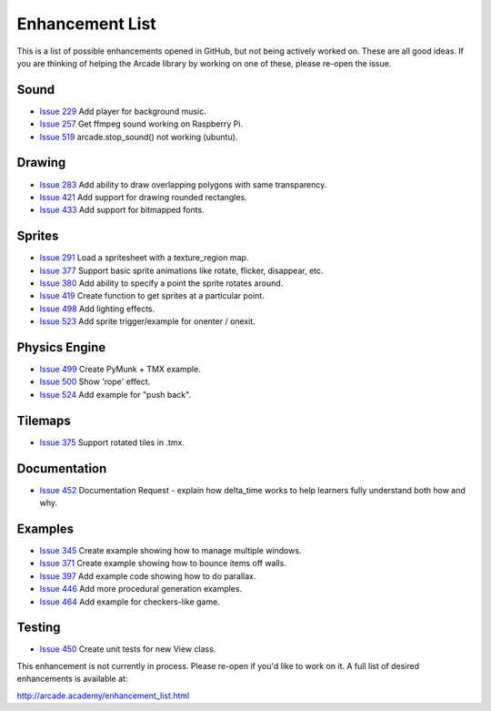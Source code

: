.. _enhancement_list::

Enhancement List
================

This is a list of possible enhancements opened in GitHub, but not being actively
worked on. These are all good ideas. If you are thinking of helping the Arcade
library by working on one of these, please re-open the issue.

Sound
-----
* `Issue 229 <https://github.com/pvcraven/arcade/issues/229>`_
  Add player for background music.
* `Issue 257 <https://github.com/pvcraven/arcade/issues/257>`_
  Get ffmpeg sound working on Raspberry Pi.
* `Issue 519 <https://github.com/pvcraven/arcade/issues/519>`_
  arcade.stop_sound() not working (ubuntu).

Drawing
-------

* `Issue 283 <https://github.com/pvcraven/arcade/issues/283>`_
  Add ability to draw overlapping polygons with same transparency.
* `Issue 421 <https://github.com/pvcraven/arcade/issues/421>`_
  Add support for drawing rounded rectangles.
* `Issue 433 <https://github.com/pvcraven/arcade/issues/433>`_
  Add support for bitmapped fonts.

Sprites
-------

* `Issue 291 <https://github.com/pvcraven/arcade/issues/291>`_
  Load a spritesheet with a texture_region map.
* `Issue 377 <https://github.com/pvcraven/arcade/issues/377>`_
  Support basic sprite animations like rotate, flicker, disappear, etc.
* `Issue 380 <https://github.com/pvcraven/arcade/issues/380>`_
  Add ability to specify a point the sprite rotates around.
* `Issue 419 <https://github.com/pvcraven/arcade/issues/419>`_
  Create function to get sprites at a particular point.
* `Issue 498 <https://github.com/pvcraven/arcade/issues/498>`_
  Add lighting effects.
* `Issue 523 <https://github.com/pvcraven/arcade/issues/523>`_
  Add sprite trigger/example for onenter / onexit.

Physics Engine
--------------

* `Issue 499 <https://github.com/pvcraven/arcade/issues/499>`_
  Create PyMunk + TMX example.
* `Issue 500 <https://github.com/pvcraven/arcade/issues/500>`_
  Show 'rope' effect.
* `Issue 524 <https://github.com/pvcraven/arcade/issues/524>`_
  Add example for "push back".

Tilemaps
--------

* `Issue 375 <https://github.com/pvcraven/arcade/issues/375>`_
  Support rotated tiles in .tmx.

Documentation
-------------

* `Issue 452 <https://github.com/pvcraven/arcade/issues/452>`_
  Documentation Request - explain how delta_time works to help learners fully
  understand both how and why.


Examples
--------

* `Issue 345 <https://github.com/pvcraven/arcade/issues/345>`_
  Create example showing how to manage multiple windows.
* `Issue 371 <https://github.com/pvcraven/arcade/issues/371>`_
  Create example showing how to bounce items off walls.
* `Issue 397 <https://github.com/pvcraven/arcade/issues/397>`_
  Add example code showing how to do parallax.
* `Issue 446 <https://github.com/pvcraven/arcade/issues/446>`_
  Add more procedural generation examples.
* `Issue 464 <https://github.com/pvcraven/arcade/issues/464>`_
  Add example for checkers-like game.

Testing
-------

* `Issue 450 <https://github.com/pvcraven/arcade/issues/450>`_
  Create unit tests for new View class.


This enhancement is not currently in process. Please re-open if you'd like to work on it. A full list of desired enhancements is available at:

http://arcade.academy/enhancement_list.html